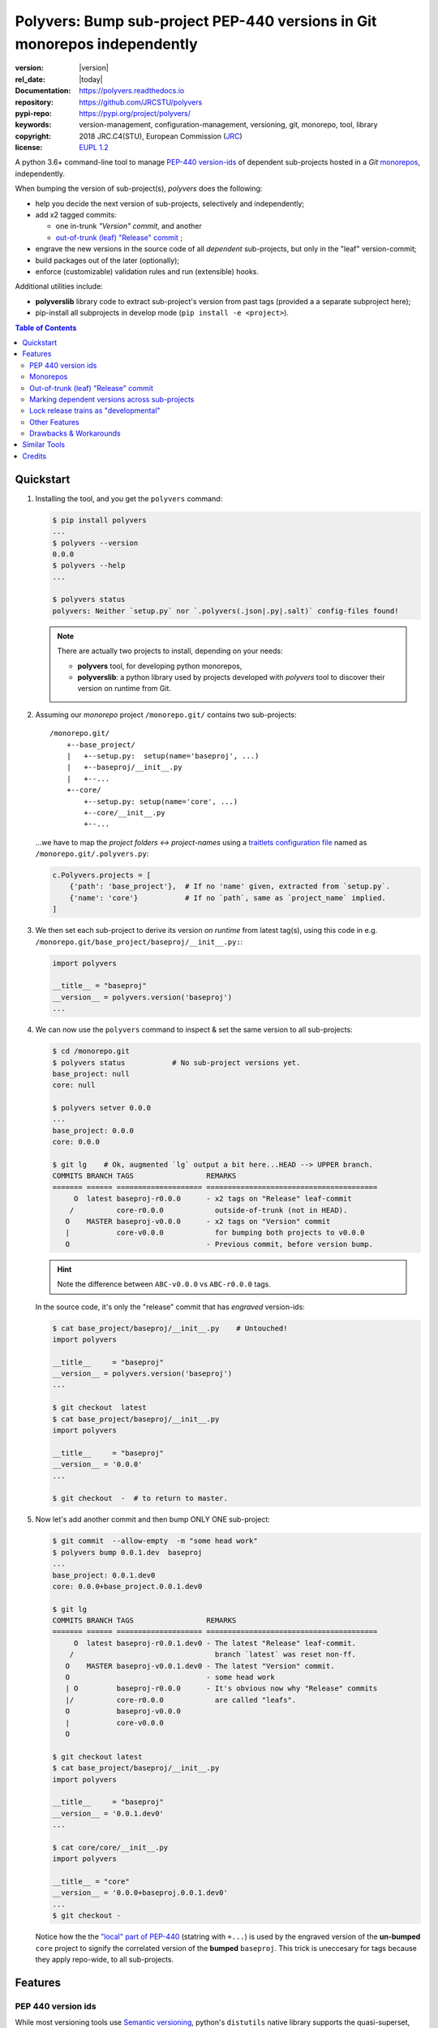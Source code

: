 ==========================================================================
Polyvers: Bump sub-project PEP-440 versions in Git monorepos independently
==========================================================================

.. _opening-start:
.. image:: https://img.shields.io/pypi/v/polyvers.svg
    :alt: Deployed in PyPi?
    :target: https://pypi.python.org/pypi/polyvers

.. image:: https://img.shields.io/travis/JRCSTU/polyvers.svg
    :alt: TravisCI (linux) build ok?
    :target: https://travis-ci.org/JRCSTU/polyvers

.. image:: https://ci.appveyor.com/api/projects/status/lyyjtmit5ti7tg1n?svg=true
    :alt: Apveyor (Windows) build?
    :scale: 100%
    :target: https://ci.appveyor.com/project/ankostis/polyvers

.. image:: https://coveralls.io/repos/github/ankostis/polyvers/badge.svg?branch=master
    :alt: Test-case coverage report
    :scale: 100%
    :target: https://coveralls.io/github/JRCSTU/polyvers

.. image:: https://readthedocs.org/projects/polyvers/badge/?version=latest
    :target: https://polyvers.readthedocs.io/en/latest/?badge=latest
    :alt: Auto-generated documentation status

.. image:: https://pyup.io/repos/github/JRCSTU/polyvers/shield.svg
    :target: https://pyup.io/repos/github/JRCSTU/polyvers/
    :alt: Dependencies needing updates?

.. image:: https://api.codacy.com/project/badge/Grade/11b2545fd0264f1cab4c862998833503
    :target: https://www.codacy.com/app/ankostis/polyvers_jrc
    :alt: Code quality metric

:version:       |version|
:rel_date:      |today|
:Documentation: https://polyvers.readthedocs.io
:repository:    https://github.com/JRCSTU/polyvers
:pypi-repo:     https://pypi.org/project/polyvers/
:keywords:      version-management, configuration-management, versioning,
                git, monorepo, tool, library
:copyright:     2018 JRC.C4(STU), European Commission (`JRC <https://ec.europa.eu/jrc/>`_)
:license:       `EUPL 1.2 <https://joinup.ec.europa.eu/software/page/eupl>`_

A python 3.6+ command-line tool to manage `PEP-440 version-ids
<https://www.python.org/dev/peps/pep-0440/>`_ of dependent sub-projects
hosted in a *Git* `monorepos`_, independently.

When bumping the version of sub-project(s), *polyvers* does the following:

- help you decide the next version of sub-projects, selectively and independently;
- add x2 tagged commits:

  - one in-trunk *"Version" commit*, and another
  - `out-of-trunk (leaf) "Release" commit`_ ;

- engrave the new versions in the source code of all *dependent* sub-projects,
  but only in the "leaf" version-commit;
- build packages out of the later (optionally);
- enforce (customizable) validation rules and run (extensible) hooks.

Additional utilities include:

- **polyverslib** library code to extract sub-project's version from past tags
  (provided a a separate subproject here);
- pip-install all subprojects in develop mode (``pip install -e <project>``).

.. _opening-end:

.. contents:: Table of Contents
  :backlinks: top
  :depth: 4


.. _usage:

Quickstart
==========
1. Installing the tool, and you get the ``polyvers`` command:

   .. code-block:: console

      $ pip install polyvers
      ...
      $ polyvers --version
      0.0.0
      $ polyvers --help
      ...

      $ polyvers status
      polyvers: Neither `setup.py` nor `.polyvers(.json|.py|.salt)` config-files found!

   .. Note::

     There are actually two projects to install, depending on your needs:

     - **polyvers** tool, for developing python monorepos,
     - **polyverslib**: a python library used by projects developed with *polyvers*
       tool to discover their version on runtime from Git.


2. Assuming our *monorepo* project ``/monorepo.git/`` contains two sub-projects::

    /monorepo.git/
        +--base_project/
        |   +--setup.py:  setup(name='baseproj', ...)
        |   +--baseproj/__init__.py
        |   +--...
        +--core/
            +--setup.py: setup(name='core', ...)
            +--core/__init__.py
            +--...

   ...we have to map the *project folders ↔ project-names* using a `traitlets configuration
   file <https://traitlets.readthedocs.io>`_ named as
   ``/monorepo.git/.polyvers.py``:

   .. code-block:: python

        c.Polyvers.projects = [
            {'path': 'base_project'},  # If no 'name' given, extracted from `setup.py`.
            {'name': 'core'}           # If no `path`, same as `project_name` implied.
        ]


3. We then set each sub-project to derive its version *on runtime* from latest tag(s),
   using this code in e.g. ``/monorepo.git/base_project/baseproj/__init__.py:``:

   .. code-block:: python

        import polyvers

        __title__ = "baseproj"
        __version__ = polyvers.version('baseproj')
        ...


4. We can now use the ``polyvers`` command to inspect & set the same version to all
   sub-projects:

   .. code-block:: console

    $ cd /monorepo.git
    $ polyvers status           # No sub-project versions yet.
    base_project: null
    core: null

    $ polyvers setver 0.0.0
    ...
    base_project: 0.0.0
    core: 0.0.0

    $ git lg    # Ok, augmented `lg` output a bit here...HEAD --> UPPER branch.
    COMMITS BRANCH TAGS                 REMARKS
    ======= ====== ==================== ========================================
         O  latest baseproj-r0.0.0      - x2 tags on "Release" leaf-commit
        /          core-r0.0.0            outside-of-trunk (not in HEAD).
       O    MASTER baseproj-v0.0.0      - x2 tags on "Version" commit
       |           core-v0.0.0            for bumping both projects to v0.0.0
       O                                - Previous commit, before version bump.

   .. Hint::
    Note the difference between ``ABC-v0.0.0`` vs ``ABC-r0.0.0`` tags.

   In the source code, it's only the "release" commit that has *engraved* version-ids:

   .. code-block:: console

    $ cat base_project/baseproj/__init__.py    # Untouched!
    import polyvers

    __title__     = "baseproj"
    __version__ = polyvers.version('baseproj')
    ...

    $ git checkout  latest
    $ cat base_project/baseproj/__init__.py
    import polyvers

    __title__     = "baseproj"
    __version__ = '0.0.0'
    ...

    $ git checkout  -  # to return to master.


5. Now let's add another commit and then bump ONLY ONE sub-project:

   .. code-block:: console

    $ git commit  --allow-empty  -m "some head work"
    $ polyvers bump 0.0.1.dev  baseproj
    ...
    base_project: 0.0.1.dev0
    core: 0.0.0+base_project.0.0.1.dev0

    $ git lg
    COMMITS BRANCH TAGS                 REMARKS
    ======= ====== ==================== ========================================
         O  latest baseproj-r0.0.1.dev0 - The latest "Release" leaf-commit.
        /                                 branch `latest` was reset non-ff.
       O    MASTER baseproj-v0.0.1.dev0 - The latest "Version" commit.
       O                                - some head work
       | O         baseproj-r0.0.0      - It's obvious now why "Release" commits
       |/          core-r0.0.0            are called "leafs".
       O           baseproj-v0.0.0
       |           core-v0.0.0
       O

    $ git checkout latest
    $ cat base_project/baseproj/__init__.py
    import polyvers

    __title__     = "baseproj"
    __version__ = '0.0.1.dev0'
    ...

    $ cat core/core/__init__.py
    import polyvers

    __title__ = "core"
    __version__ = '0.0.0+baseproj.0.0.1.dev0'
    ...
    $ git checkout -

   Notice how the the `"local" part of PEP-440
   <https://www.python.org/dev/peps/pep-0440/#local-version-identifiers>`_ (statring with ``+...``)
   is used by the engraved version of the **un-bumped** ``core`` project to signify
   the correlated version of the **bumped** ``baseproj``.  This trick is uneccesary
   for tags because they apply repo-wide, to all sub-projects.


.. _features:

Features
========
PEP 440 version ids
-------------------
While most versioning tools use `Semantic versioning
<http://semver.org/>`_, python's ``distutils`` native library
supports the quasi-superset, but more versatile, `PEP-440 version ids
<https://www.python.org/dev/peps/pep-0440/>`_, like that:

- Pre-releases: when working on new features::

    X.YbN               # Beta release
    X.YrcN  or  X.YcN   # Release Candidate
    X.Y                 # Final release

- Post-release::

    X.YaN.postM         # Post-release of an alpha release
    X.YrcN.postM        # Post-release of a release candidate

- Dev-release::

    X.YaN.devM          # Developmental release of an alpha release
    X.Y.postN.devM      # Developmental release of a post-release


Monorepos
---------
When your project succeeds, problems like these are known only too well:

  Changes in **web-server** depend on **core** features that cannot go public
  because the "official" **wire-protocol** is freezed.

  While downstream projects using **core** as a library complain about its bloated
  transitive dependencies (why *flask* library is needed??).

So the time to "split the project has come.  But from `lerna <https://lernajs.io/>`_:

  Splitting up large codebases into separate independently versioned packages
  is extremely useful for code sharing. However, making changes across
  many repositories is messy and difficult to track, and testing across repositories
  gets complicated really fast.

So a *monorepo* [#]_ [#]_ is the solution.
But as `Yarn <https://yarnpkg.com/blog/2017/08/02/introducing-workspaces/>`_ put it:

  OTOH, splitting projects into their own folders is sometimes not enough.
  Testing, managing dependencies, and publishing multiple packages quickly
  gets complicated and many such projects adopt tools such as ...

*Polyvers* is such a tool.

.. [#] <https://medium.com/@maoberlehner/monorepos-in-the-wild-33c6eb246cb9
.. [#] http://www.drmaciver.com/2016/10/why-you-should-use-a-single-repository-for-all-your-companys-projects/

Out-of-trunk (leaf) "Release" commit
------------------------------------
Even in single-project repos, sharing code across branches may cause merge-conflicts
due to the version-ids "engraved" in the sources.
In monorepos, the versions proliferate, and so does the conflicts.

Contrary to `similar tools`_, static version-ids are engraved only in out-of-trunk
(leaf) commits, and only when the sub-projects are released.
In-trunk code is never touched, and version-ids are reported, on runtime, based
on Git tags (like ``git-describe``), so they are always up-to-date.

Marking dependent versions across sub-projects
----------------------------------------------
When bumping the version of a sub-project the `"local" part of PEP-440
<https://www.python.org/dev/peps/pep-0440/#local-version-identifiers>`_
on all other the *dependent* sub-projects in the monorepo  signify their relationship
at the time of the bump.

Lock release trains as "developmental"
--------------------------------------
Specific branches can be selected always to be published into *PyPi* only as
`PEP-440's "Developmental" releases
<https://www.python.org/dev/peps/pep-0440/#developmental-releases>`_, meanining that
users need ``pip install --pre`` to install from such release-trains.
This is a safeguard to avoid accidentally landing half-baked code to users.

Other Features
--------------
- Highly configurable using `traitlets <https://traitlets.readthedocs.io>`_, with
  sensible defaults; it's possible to run without any config file in single-project repos.
- Always accurate version reported on runtime when run from git repos
  (never again wonder with which version your experimental-data were produced).
- Extensible with bump-version *hooks* (e.g. for validating doctests) TODO: implemented
  as `setuptools plugins
  <http://setuptools.readthedocs.io/en/latest/setuptools.html#dynamic-discovery-of-services-and-plugins>`_.

Drawbacks & Workarounds
-----------------------
- To ``pip``-install python projects is a bit `more complicated
  <https://pip.pypa.io/en/stable/reference/pip_install/#vcs-support>`_ use::

      pip install -e git+https://repo_url/#egg=pkg&subdirectory=pkg_dir

- Set branch ``latest`` as default in GitHub to show engraved sub-project version-ids.


Similar Tools
=============
- The original **bumpversion** project; development stopped after 2015:
  https://github.com/peritus/bumpversion
- **bump2version:** active clone of the original:
  https://github.com/c4urself/bump2version
- **releash**: another *monorepos* managing tool, that publishes also to PyPi:
  https://github.com/maartenbreddels/releash
- **Git Bump** using git-hooks:
  https://github.com/arrdem/git-bump
- Search other `34 similar projects in GitHub
  <https://github.com/search?l=Python&o=desc&q=bump+version&s=updated&type=Repositories>`_.
- https://github.com/korfuri/awesome-monorepo
- `Lerna <https://lernajs.io/>`_: A tool for managing JavaScript projects
  with multiple packages.
- `Pants <https://www.pantsbuild.org/>`_:  a build system designed for codebases that:
  - Are large and/or growing rapidly.
  - Consist of many subprojects that share a significant amount of code.
  - Have complex dependencies on third-party libraries.
  - Use a variety of languages, code generators and frameworks.



Credits
=======
This package was created with Cookiecutter_ and the `audreyr/cookiecutter-pypackage`_ project template.

.. _Cookiecutter: https://github.com/audreyr/cookiecutter
.. _`audreyr/cookiecutter-pypackage`: https://github.com/audreyr/cookiecutter-pypackage
